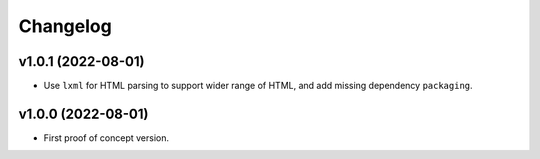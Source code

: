 Changelog
=========

v1.0.1 (2022-08-01)
-------------------
* Use ``lxml`` for HTML parsing to support wider range of HTML, and add missing dependency ``packaging``.

v1.0.0 (2022-08-01)
-------------------
* First proof of concept version.
